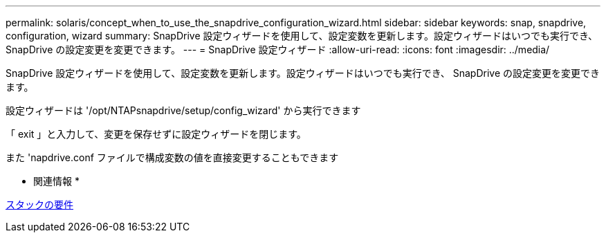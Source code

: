 ---
permalink: solaris/concept_when_to_use_the_snapdrive_configuration_wizard.html 
sidebar: sidebar 
keywords: snap, snapdrive, configuration, wizard 
summary: SnapDrive 設定ウィザードを使用して、設定変数を更新します。設定ウィザードはいつでも実行でき、 SnapDrive の設定変更を変更できます。 
---
= SnapDrive 設定ウィザード
:allow-uri-read: 
:icons: font
:imagesdir: ../media/


[role="lead"]
SnapDrive 設定ウィザードを使用して、設定変数を更新します。設定ウィザードはいつでも実行でき、 SnapDrive の設定変更を変更できます。

設定ウィザードは '/opt/NTAPsnapdrive/setup/config_wizard' から実行できます

「 exit 」と入力して、変更を保存せずに設定ウィザードを閉じます。

また 'napdrive.conf ファイルで構成変数の値を直接変更することもできます

* 関連情報 *

xref:reference_stack_requirements.adoc[スタックの要件]
